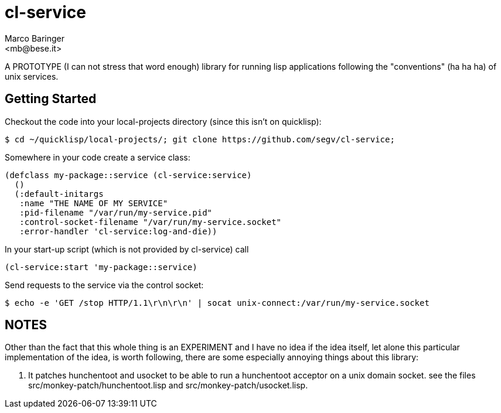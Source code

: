 = cl-service
Marco Baringer
<mb@bese.it>

A PROTOTYPE (I can not stress that word enough) library for running
lisp applications following the "conventions" (ha ha ha) of unix
services.

== Getting Started

Checkout the code into your local-projects directory (since this isn't on quicklisp):

----
$ cd ~/quicklisp/local-projects/; git clone https://github.com/segv/cl-service;
----

Somewhere in your code create a service class:

----
(defclass my-package::service (cl-service:service)
  ()
  (:default-initargs
   :name "THE NAME OF MY SERVICE"
   :pid-filename "/var/run/my-service.pid"
   :control-socket-filename "/var/run/my-service.socket"
   :error-handler 'cl-service:log-and-die))
----

In your start-up script (which is not provided by cl-service) call 

----
(cl-service:start 'my-package::service)
----

Send requests to the service via the control socket:

----
$ echo -e 'GET /stop HTTP/1.1\r\n\r\n' | socat unix-connect:/var/run/my-service.socket
----

== NOTES

Other than the fact that this whole thing is an EXPERIMENT and I have
no idea if the idea itself, let alone this particular implementation
of the idea, is worth following, there are some especially annoying
things about this library:

. It patches hunchentoot and usocket to be able to run a hunchentoot
acceptor on a unix domain socket. see the files
+src/monkey-patch/hunchentoot.lisp+ and
+src/monkey-patch/usocket.lisp+.

